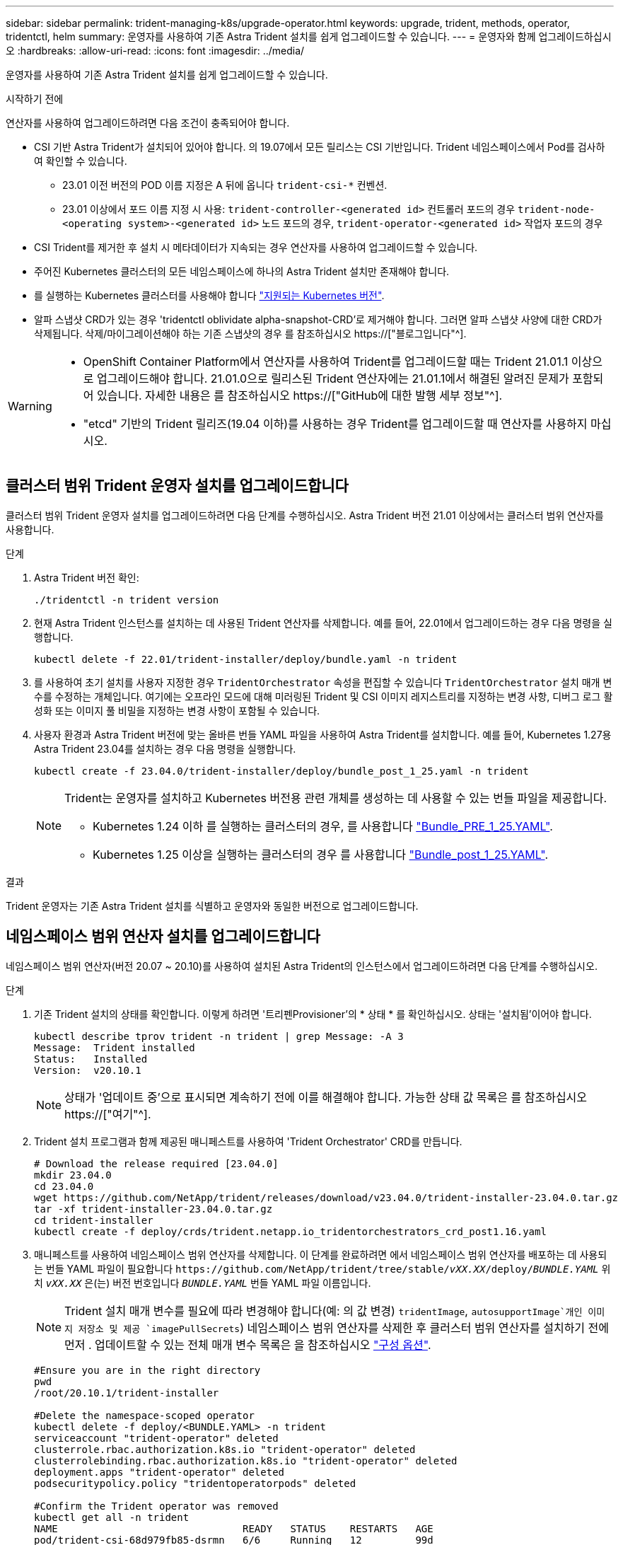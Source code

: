 ---
sidebar: sidebar 
permalink: trident-managing-k8s/upgrade-operator.html 
keywords: upgrade, trident, methods, operator, tridentctl, helm 
summary: 운영자를 사용하여 기존 Astra Trident 설치를 쉽게 업그레이드할 수 있습니다. 
---
= 운영자와 함께 업그레이드하십시오
:hardbreaks:
:allow-uri-read: 
:icons: font
:imagesdir: ../media/


[role="lead"]
운영자를 사용하여 기존 Astra Trident 설치를 쉽게 업그레이드할 수 있습니다.

.시작하기 전에
연산자를 사용하여 업그레이드하려면 다음 조건이 충족되어야 합니다.

* CSI 기반 Astra Trident가 설치되어 있어야 합니다. 의 19.07에서 모든 릴리스는 CSI 기반입니다. Trident 네임스페이스에서 Pod를 검사하여 확인할 수 있습니다.
+
** 23.01 이전 버전의 POD 이름 지정은 A 뒤에 옵니다 `trident-csi-*` 컨벤션.
** 23.01 이상에서 포드 이름 지정 시 사용: `trident-controller-<generated id>` 컨트롤러 포드의 경우 `trident-node-<operating system>-<generated id>` 노드 포드의 경우, `trident-operator-<generated id>` 작업자 포드의 경우


* CSI Trident를 제거한 후 설치 시 메타데이터가 지속되는 경우 연산자를 사용하여 업그레이드할 수 있습니다.
* 주어진 Kubernetes 클러스터의 모든 네임스페이스에 하나의 Astra Trident 설치만 존재해야 합니다.
* 를 실행하는 Kubernetes 클러스터를 사용해야 합니다 link:../trident-get-started/requirements.html["지원되는 Kubernetes 버전"].
* 알파 스냅샷 CRD가 있는 경우 'tridentctl oblividate alpha-snapshot-CRD'로 제거해야 합니다. 그러면 알파 스냅샷 사양에 대한 CRD가 삭제됩니다. 삭제/마이그레이션해야 하는 기존 스냅샷의 경우 를 참조하십시오 https://["블로그입니다"^].


[WARNING]
====
* OpenShift Container Platform에서 연산자를 사용하여 Trident를 업그레이드할 때는 Trident 21.01.1 이상으로 업그레이드해야 합니다. 21.01.0으로 릴리스된 Trident 연산자에는 21.01.1에서 해결된 알려진 문제가 포함되어 있습니다. 자세한 내용은 를 참조하십시오 https://["GitHub에 대한 발행 세부 정보"^].
* "etcd" 기반의 Trident 릴리즈(19.04 이하)를 사용하는 경우 Trident를 업그레이드할 때 연산자를 사용하지 마십시오.


====


== 클러스터 범위 Trident 운영자 설치를 업그레이드합니다

클러스터 범위 Trident 운영자 설치를 업그레이드하려면 다음 단계를 수행하십시오. Astra Trident 버전 21.01 이상에서는 클러스터 범위 연산자를 사용합니다.

.단계
. Astra Trident 버전 확인:
+
[listing]
----
./tridentctl -n trident version
----
. 현재 Astra Trident 인스턴스를 설치하는 데 사용된 Trident 연산자를 삭제합니다. 예를 들어, 22.01에서 업그레이드하는 경우 다음 명령을 실행합니다.
+
[listing]
----
kubectl delete -f 22.01/trident-installer/deploy/bundle.yaml -n trident
----
. 를 사용하여 초기 설치를 사용자 지정한 경우 `TridentOrchestrator` 속성을 편집할 수 있습니다 `TridentOrchestrator` 설치 매개 변수를 수정하는 개체입니다. 여기에는 오프라인 모드에 대해 미러링된 Trident 및 CSI 이미지 레지스트리를 지정하는 변경 사항, 디버그 로그 활성화 또는 이미지 풀 비밀을 지정하는 변경 사항이 포함될 수 있습니다.
. 사용자 환경과 Astra Trident 버전에 맞는 올바른 번들 YAML 파일을 사용하여 Astra Trident를 설치합니다. 예를 들어, Kubernetes 1.27용 Astra Trident 23.04를 설치하는 경우 다음 명령을 실행합니다.
+
[listing]
----
kubectl create -f 23.04.0/trident-installer/deploy/bundle_post_1_25.yaml -n trident
----
+
[NOTE]
====
Trident는 운영자를 설치하고 Kubernetes 버전용 관련 개체를 생성하는 데 사용할 수 있는 번들 파일을 제공합니다.

** Kubernetes 1.24 이하 를 실행하는 클러스터의 경우, 를 사용합니다 link:https://github.com/NetApp/trident/tree/stable/v23.04/deploy/bundle_pre_1_25.yaml["Bundle_PRE_1_25.YAML"^].
** Kubernetes 1.25 이상을 실행하는 클러스터의 경우 를 사용합니다 link:https://github.com/NetApp/trident/tree/stable/v23.04/deploy/bundle_post_1_25.yaml["Bundle_post_1_25.YAML"^].


====


.결과
Trident 운영자는 기존 Astra Trident 설치를 식별하고 운영자와 동일한 버전으로 업그레이드합니다.



== 네임스페이스 범위 연산자 설치를 업그레이드합니다

네임스페이스 범위 연산자(버전 20.07 ~ 20.10)를 사용하여 설치된 Astra Trident의 인스턴스에서 업그레이드하려면 다음 단계를 수행하십시오.

.단계
. 기존 Trident 설치의 상태를 확인합니다. 이렇게 하려면 '트리펜Provisioner'의 * 상태 * 를 확인하십시오. 상태는 '설치됨'이어야 합니다.
+
[listing]
----
kubectl describe tprov trident -n trident | grep Message: -A 3
Message:  Trident installed
Status:   Installed
Version:  v20.10.1
----
+

NOTE: 상태가 '업데이트 중'으로 표시되면 계속하기 전에 이를 해결해야 합니다. 가능한 상태 값 목록은 를 참조하십시오 https://["여기"^].

. Trident 설치 프로그램과 함께 제공된 매니페스트를 사용하여 'Trident Orchestrator' CRD를 만듭니다.
+
[listing]
----
# Download the release required [23.04.0]
mkdir 23.04.0
cd 23.04.0
wget https://github.com/NetApp/trident/releases/download/v23.04.0/trident-installer-23.04.0.tar.gz
tar -xf trident-installer-23.04.0.tar.gz
cd trident-installer
kubectl create -f deploy/crds/trident.netapp.io_tridentorchestrators_crd_post1.16.yaml
----
. 매니페스트를 사용하여 네임스페이스 범위 연산자를 삭제합니다. 이 단계를 완료하려면 에서 네임스페이스 범위 연산자를 배포하는 데 사용되는 번들 YAML 파일이 필요합니다 `\https://github.com/NetApp/trident/tree/stable/_vXX.XX_/deploy/_BUNDLE.YAML_` 위치 `_vXX.XX_` 은(는) 버전 번호입니다 `_BUNDLE.YAML_` 번들 YAML 파일 이름입니다.
+

NOTE: Trident 설치 매개 변수를 필요에 따라 변경해야 합니다(예: 의 값 변경) `tridentImage`, `autosupportImage`개인 이미지 저장소 및 제공 `imagePullSecrets`) 네임스페이스 범위 연산자를 삭제한 후 클러스터 범위 연산자를 설치하기 전에 먼저 . 업데이트할 수 있는 전체 매개 변수 목록은 을 참조하십시오 link:https://docs.netapp.com/us-en/trident/trident-get-started/kubernetes-customize-deploy.html#configuration-options["구성 옵션"].

+
[listing]
----
#Ensure you are in the right directory
pwd
/root/20.10.1/trident-installer

#Delete the namespace-scoped operator
kubectl delete -f deploy/<BUNDLE.YAML> -n trident
serviceaccount "trident-operator" deleted
clusterrole.rbac.authorization.k8s.io "trident-operator" deleted
clusterrolebinding.rbac.authorization.k8s.io "trident-operator" deleted
deployment.apps "trident-operator" deleted
podsecuritypolicy.policy "tridentoperatorpods" deleted

#Confirm the Trident operator was removed
kubectl get all -n trident
NAME                               READY   STATUS    RESTARTS   AGE
pod/trident-csi-68d979fb85-dsrmn   6/6     Running   12         99d
pod/trident-csi-8jfhf              2/2     Running   6          105d
pod/trident-csi-jtnjz              2/2     Running   6          105d
pod/trident-csi-lcxvh              2/2     Running   8          105d

NAME                  TYPE        CLUSTER-IP       EXTERNAL-IP   PORT(S)              AGE
service/trident-csi   ClusterIP   10.108.174.125   <none>        34571/TCP,9220/TCP   105d

NAME                         DESIRED   CURRENT   READY   UP-TO-DATE   AVAILABLE   NODE SELECTOR                                     AGE
daemonset.apps/trident-csi   3         3         3       3            3           kubernetes.io/arch=amd64,kubernetes.io/os=linux   105d

NAME                          READY   UP-TO-DATE   AVAILABLE   AGE
deployment.apps/trident-csi   1/1     1            1           105d

NAME                                     DESIRED   CURRENT   READY   AGE
replicaset.apps/trident-csi-68d979fb85   1         1         1       105d
----
+
이 단계에서 트리덴트 - operator - xxxxxxxxxx - xxxxx'POD가 삭제됩니다.

. (선택 사항) 설치 매개변수를 수정해야 하는 경우 ' TERentProvisioner' 사양을 업데이트합니다. 컨테이너 이미지를 가져올 전용 이미지 레지스트리를 수정하거나, 디버그 로그를 사용하거나, 이미지 풀 비밀을 지정하는 등의 변경 사항이 있을 수 있습니다.
+
[listing]
----
kubectl patch tprov <trident-provisioner-name> -n <trident-namespace> --type=merge -p '{"spec":{"debug":true}}'
----
. Trident 연산자를 설치합니다.
+

NOTE: 클러스터 범위 연산자를 설치하면 마이그레이션이 시작됩니다 `TridentProvisioner` 개체 대상 `TridentOrchestrator` 오브젝트, 삭제 `TridentProvisioner` 개체 및 `tridentprovisioner` CRD를 사용하여 Astra Trident를 사용 중인 클러스터 범위 운영자 버전으로 업그레이드합니다. 다음 예제에서 Trident는 23.04.0으로 업그레이드됩니다.

+

IMPORTANT: Trident 연산자를 사용하여 Astra Trident를 업그레이드하면 가 마이그레이션됩니다 `tridentProvisioner` A로 `tridentOrchestrator` 같은 이름의 개체입니다. 이 작업은 작업자가 자동으로 처리합니다. 업그레이드에는 이전과 동일한 네임스페이스에 Astra Trident도 설치됩니다.

+
[listing]
----
#Ensure you are in the correct directory
pwd
/root/23.04.0/trident-installer

#Install the cluster-scoped operator in the **same namespace**
kubectl create -f deploy/<BUNDLE.YAML>
serviceaccount/trident-operator created
clusterrole.rbac.authorization.k8s.io/trident-operator created
clusterrolebinding.rbac.authorization.k8s.io/trident-operator created
deployment.apps/trident-operator created
podsecuritypolicy.policy/tridentoperatorpods created

#All tridentProvisioners will be removed, including the CRD itself
kubectl get tprov -n trident
Error from server (NotFound): Unable to list "trident.netapp.io/v1, Resource=tridentprovisioners": the server could not find the requested resource (get tridentprovisioners.trident.netapp.io)

#tridentProvisioners are replaced by tridentOrchestrator
kubectl get torc
NAME      AGE
trident   13s

#Examine Trident pods in the namespace
kubectl get pods -n trident
NAME                                     READY   STATUS    RESTARTS   AGE
trident-controller-79df798bdc-m79dc      6/6     Running   0          1m41s
trident-node-linux-xrst8                 2/2     Running   0          1m41s
trident-operator-5574dbbc68-nthjv        1/1     Running   0          1m52s

#Confirm Trident has been updated to the desired version
kubectl describe torc trident | grep Message -A 3
Message:                Trident installed
Namespace:              trident
Status:                 Installed
Version:                v23.04.0
----
+

NOTE: 를 클릭합니다 `trident-controller` 및 POD 이름은 23.01에 도입된 명명 규칙을 반영합니다.





== 제어 기반 작업자 설치를 업그레이드합니다

제어 기반 운영자 설치를 업그레이드하려면 다음 단계를 수행하십시오.


WARNING: Astra Trident가 설치된 Kubernetes 클러스터를 1.24에서 1.25 이상으로 업그레이드할 경우 Values.YAML을 업데이트해야 합니다 `excludePodSecurityPolicy` 를 선택합니다 `true` 또는 을 추가합니다 `--set excludePodSecurityPolicy=true` 를 누릅니다 `helm upgrade` 명령을 먼저 실행한 후 클러스터를 업그레이드하십시오.

.단계
. 최신 Astra Trident 릴리스를 다운로드하십시오.
. 를 사용합니다 `helm upgrade` 명령 위치 `trident-operator-23.04.0.tgz` 업그레이드하려는 버전을 반영합니다.
+
[listing]
----
helm upgrade <name> trident-operator-23.04.0.tgz
----
+
[NOTE]
====
초기 설치 중에 기본값이 아닌 옵션을 설정한 경우(예: Trident 및 CSI 이미지에 대한 전용, 미러 레지스트리 지정) 를 사용합니다 `--set` 이러한 옵션이 업그레이드 명령에 포함되도록 하려면 값이 기본값으로 재설정됩니다.

예를 들어, 기본값인 tridentDebug를 변경하려면 다음 명령을 실행합니다.

[listing]
----
helm upgrade <name> trident-operator-23.04.0-custom.tgz --set tridentDebug=true
----
====
. 실행 `helm list` 차트와 앱 버전이 모두 업그레이드되었는지 확인합니다. 실행 `tridentctl logs` 디버그 메시지를 검토합니다.


.결과
Trident 운영자는 기존 Astra Trident 설치를 식별하고 운영자와 동일한 버전으로 업그레이드합니다.



== 비운영자 설치에서 업그레이드

에서 Trident 운영자의 최신 릴리즈로 업그레이드할 수 있습니다 `tridentctl` 설치:

.단계
. 최신 Astra Trident 릴리스를 다운로드하십시오.
+
[listing]
----
# Download the release required [23.04.0]
mkdir 23.04.0
cd 23.04.0
wget https://github.com/NetApp/trident/releases/download/v22.01.1/trident-installer-23.04.0.tar.gz
tar -xf trident-installer-23.04.0.tar.gz
cd trident-installer
----
. 매니페스트에서 트라이디오케스트레이터 CRD를 만듭니다.
+
[listing]
----
kubectl create -f deploy/crds/trident.netapp.io_tridentorchestrators_crd_post1.16.yaml
----
. 연산자를 전개합니다.
+
[listing]
----
#Install the cluster-scoped operator in the **same namespace**
kubectl create -f deploy/<BUNDLE.YAML>
serviceaccount/trident-operator created
clusterrole.rbac.authorization.k8s.io/trident-operator created
clusterrolebinding.rbac.authorization.k8s.io/trident-operator created
deployment.apps/trident-operator created
podsecuritypolicy.policy/tridentoperatorpods created

#Examine the pods in the Trident namespace
NAME                                  READY   STATUS    RESTARTS   AGE
trident-controller-79df798bdc-m79dc   6/6     Running   0          150d
trident-node-linux-xrst8              2/2     Running   0          150d
trident-operator-5574dbbc68-nthjv     1/1     Running   0          1m30s
----
. Astra Trident를 설치할 '트리젠오케스트레이터' CR을 만듭니다.
+
[listing]
----
#Create a tridentOrchestrator to initiate a Trident install
cat deploy/crds/tridentorchestrator_cr.yaml
apiVersion: trident.netapp.io/v1
kind: TridentOrchestrator
metadata:
  name: trident
spec:
  debug: true
  namespace: trident

kubectl create -f deploy/crds/tridentorchestrator_cr.yaml

#Examine the pods in the Trident namespace
NAME                                READY   STATUS    RESTARTS   AGE
trident-csi-79df798bdc-m79dc        6/6     Running   0          1m
trident-csi-xrst8                   2/2     Running   0          1m
trident-operator-5574dbbc68-nthjv   1/1     Running   0          5m41s

#Confirm Trident was upgraded to the desired version
kubectl describe torc trident | grep Message -A 3
Message:                Trident installed
Namespace:              trident
Status:                 Installed
Version:                v23.04.0
----


.결과
기존 백엔드 및 PVC는 자동으로 사용할 수 있습니다.
